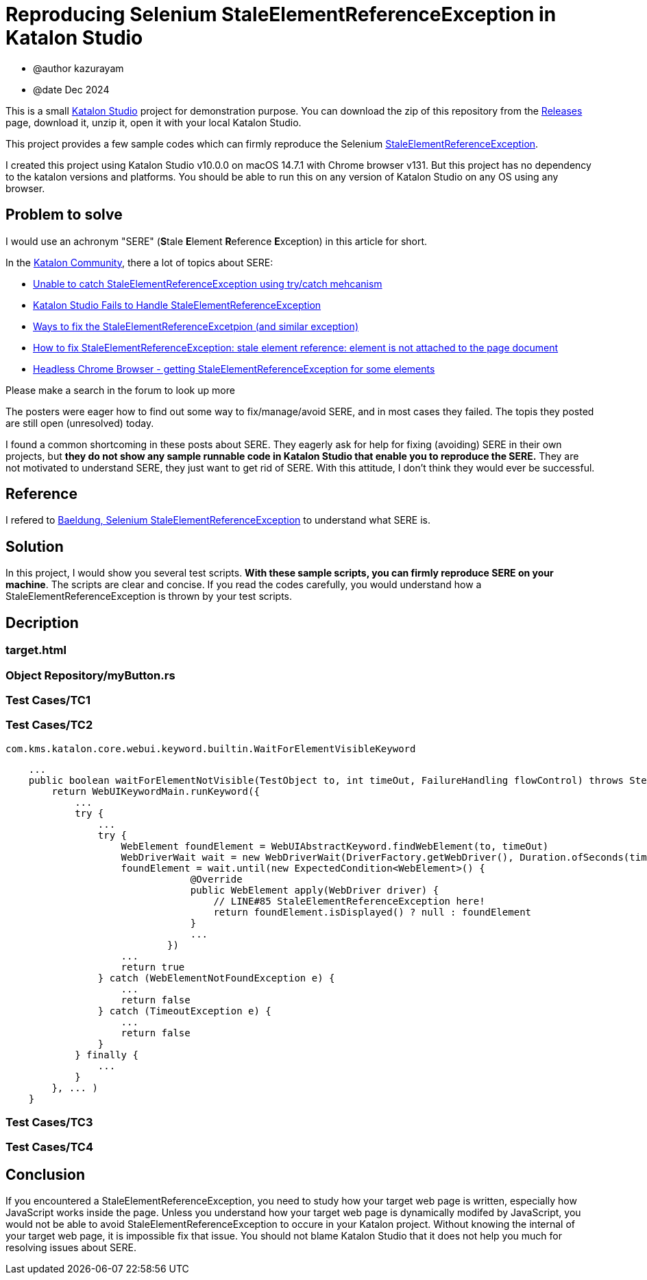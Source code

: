 = Reproducing Selenium StaleElementReferenceException in Katalon Studio

- @author kazurayam
- @date Dec 2024

This is a small https://katalon.com/katalon-studio[Katalon Studio] project for demonstration purpose. You can download the zip of this repository from the https://github.com/kazurayam/StaleElementReferenceExceptionReproduction/releases[Releases] page, download it, unzip it, open it with your local Katalon Studio.

This project provides a few sample codes which can firmly reproduce the Selenium https://javadoc.io/doc/org.seleniumhq.selenium/selenium-api/latest/org/openqa/selenium/StaleElementReferenceException.html[StaleElementReferenceException].

I created this project using Katalon Studio v10.0.0 on macOS 14.7.1 with Chrome browser v131. But this project has no dependency to the katalon versions and platforms. You should be able to run this on any version of Katalon Studio on any OS using any browser.

== Problem to solve

I would use an achronym "SERE" (**S**tale **E**lement **R**eference **E**xception) in this article for short.

In the https://forum.katalon.com/[Katalon Community], there a lot of topics about SERE:

- https://forum.katalon.com/t/unable-to-catch-staleelementreferenceexception-using-try-catch-mehcanism/100180[Unable to catch StaleElementReferenceException using try/catch mehcanism]
- https://forum.katalon.com/t/katalon-studio-fails-to-handle-staleelementreferenceexception/156753[Katalon Studio Fails to Handle StaleElementReferenceException]
- https://forum.katalon.com/t/ways-to-fix-the-staleelementreferenceexception-and-similar-exception/112355[Ways to fix the StaleElementReferenceExcetpion (and similar exception)]
- https://forum.katalon.com/t/how-to-fix-staleelementreferenceexception-stale-element-reference-element-is-not-attached-to-the-page-document/63304[How to fix StaleElementReferenceException: stale element reference: element is not attached to the page document]
- https://forum.katalon.com/t/headless-chrome-browser-getting-staleelementreferenceexception-for-some-elements/47348[Headless Chrome Browser - getting StaleElementReferenceException for some elements]

Please make a search in the forum to look up more

The posters were eager how to find out some way to fix/manage/avoid SERE, and in most cases they failed. The topis they posted are still open (unresolved) today.

I found a common shortcoming in these posts about SERE. They eagerly ask for help for fixing (avoiding) SERE in their own projects, but **they do not show any sample runnable code in Katalon Studio that enable you to reproduce the SERE.** They are not motivated to understand SERE, they just want to get rid of SERE. With this attitude, I don't think they would ever be successful.

== Reference

I refered to
https://www.baeldung.com/selenium-staleelementreferenceexception[Baeldung, Selenium StaleElementReferenceException] to understand what SERE is.

== Solution

In this project, I would show you several test scripts. *With these sample scripts, you can firmly reproduce SERE on your machine*. The scripts are clear and concise. If you read the codes carefully, you would understand how a StaleElementReferenceException is thrown by your test scripts.

== Decription

=== target.html

=== Object Repository/myButton.rs

=== Test Cases/TC1

=== Test Cases/TC2

`com.kms.katalon.core.webui.keyword.builtin.WaitForElementVisibleKeyword`
[source,java]
----
    ...
    public boolean waitForElementNotVisible(TestObject to, int timeOut, FailureHandling flowControl) throws StepFailedException {
        return WebUIKeywordMain.runKeyword({
            ...
            try {
                ...
                try {
                    WebElement foundElement = WebUIAbstractKeyword.findWebElement(to, timeOut)
                    WebDriverWait wait = new WebDriverWait(DriverFactory.getWebDriver(), Duration.ofSeconds(timeOut))
                    foundElement = wait.until(new ExpectedCondition<WebElement>() {
                                @Override
                                public WebElement apply(WebDriver driver) {
                                    // LINE#85 StaleElementReferenceException here!
                                    return foundElement.isDisplayed() ? null : foundElement
                                }
                                ...
                            })
                    ...
                    return true
                } catch (WebElementNotFoundException e) {
                    ...
                    return false
                } catch (TimeoutException e) {
                    ...
                    return false
                }
            } finally {
                ...
            }
        }, ... )
    }
----

=== Test Cases/TC3

=== Test Cases/TC4

== Conclusion

If you encountered a StaleElementReferenceException, you need to study how your target web page is written, especially how JavaScript works inside the page. Unless you understand how your target web page is dynamically modifed by JavaScript, you would not be able to avoid StaleElementReferenceException to occure in your Katalon project. Without knowing the internal of your target web page, it is impossible fix that issue. You should not blame Katalon Studio that it does not help you much for resolving issues about SERE.
